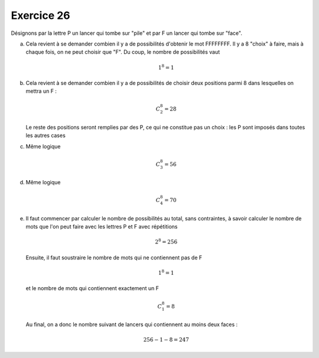 Exercice 26
===========

Désignons par la lettre P un lancer qui tombe sur "pile" et par F un lancer qui tombe sur "face".

a)  Cela revient à se demander combien il y a de possibilités d'obtenir le mot FFFFFFFF. Il y a 8 "choix" à faire, mais à chaque fois, on ne peut choisir que "F". Du coup, le nombre de possibilités vaut

    ..  math::

        1^8 = 1

b)  Cela revient à se demander combien il y a de possibilités de choisir deux positions parmi 8 dans lesquelles on mettra un F :

     ..  math::

        C^{8}_{2} = 28

    Le reste des positions seront remplies par des P, ce qui ne constitue pas un choix : les P sont imposés dans toutes les autres cases

c)  Même logique

    ..  math::

         C^{8}_{3} = 56

d)  Même logique

    ..  math::

        C^{8}_{4} = 70


e)  Il faut commencer par calculer le nombre de possibilités au total, sans contraintes, à savoir calculer le nombre de mots que l'on peut faire avec les lettres P et F avec répétitions

    ..  math::

        2^8 = 256

    Ensuite, il faut soustraire le nombre de mots qui ne contiennent pas de F

    ..  math::

        1^{8} = 1

    et le nombre de mots qui contiennent exactement un F 

    ..  math::

        C^{8}_{1} = 8

    Au final, on a donc le nombre suivant de lancers qui contiennent au moins deux faces :

    ..  math::

        256 - 1 - 8 = 247